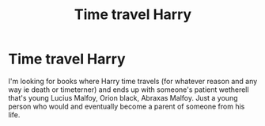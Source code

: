 #+TITLE: Time travel Harry

* Time travel Harry
:PROPERTIES:
:Author: SpiritRiddle
:Score: 2
:DateUnix: 1609970890.0
:DateShort: 2021-Jan-07
:FlairText: Request
:END:
I'm looking for books where Harry time travels (for whatever reason and any way ie death or timeterner) and ends up with someone's patient wetherell that's young Lucius Malfoy, Orion black, Abraxas Malfoy. Just a young person who would and eventually become a parent of someone from his life.

